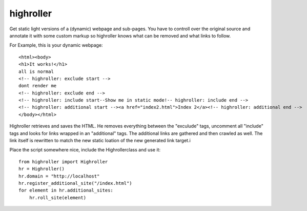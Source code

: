 highroller
============

Get static light versions of a (dynamic) webpage and sub-pages. 
You have to controll over the original source and annotate it with some custom markup so highroller knows what can be removed and what links to follow.

For Example, this is your dynamic webpage::

   <html><body>
   <h1>It works!</h1>
   all is normal
   <!-- highroller: exclude start -->
   dont render me
   <!-- highroller: exclude end -->
   <!-- highroller: include start--Show me in static mode!-- highroller: include end -->
   <!-- highroller: additional start --><a href="index2.html">Index 2</a><!-- highroller: additional end -->
   </body></html>

Highroller retrieves and saves the HTML. He removes everything between the "exculude" tags, uncomment all "include" tags and looks for links wrapped in an "additional" tags. The additional links are gathered and then crawled as well. The link itself is rewritten to match the new static loation of the new generated link target.i

Place the script somewhere nice, include the Highrollerclass and use it::

   from highroller import Highroller
   hr = Highroller()
   hr.domain = "http://localhost"
   hr.register_additional_site("/index.html")
   for element in hr.additional_sites:
       hr.roll_site(element)

